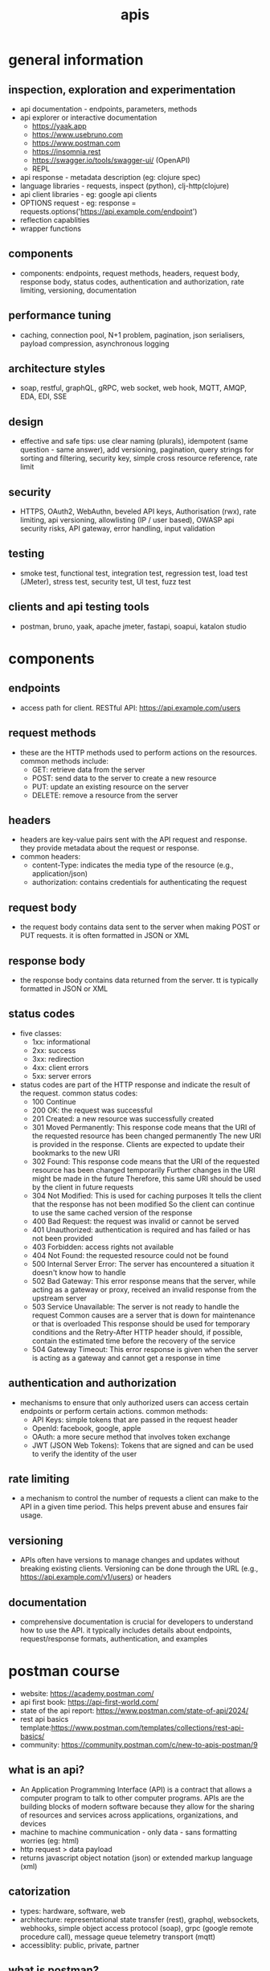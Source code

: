 #+title: apis
* general information
** inspection, exploration and experimentation
- api documentation - endpoints, parameters, methods
- api explorer or interactive documentation
  - https://yaak.app
  - https://www.usebruno.com
  - https://www.postman.com
  - https://insomnia.rest 
  - https://swagger.io/tools/swagger-ui/ (OpenAPI)
  - REPL
- api response - metadata description (eg: clojure spec)
- language libraries - requests, inspect (python), clj-http(clojure)
- api client libraries - eg: google api clients
- OPTIONS request - eg: response = requests.options('https://api.example.com/endpoint')
- reflection capablities
- wrapper functions 
** components
- components: endpoints, request methods, headers, request body, response body, status codes, authentication and authorization, rate limiting, versioning, documentation
** performance tuning
- caching, connection pool, N+1 problem, pagination, json serialisers, payload compression, asynchronous logging
** architecture styles
- soap, restful, graphQL, gRPC, web socket, web hook, MQTT, AMQP, EDA, EDI, SSE
** design
- effective and safe tips: use clear naming (plurals), idempotent (same question - same answer),  add versioning, pagination, query strings for sorting and filtering, security key, simple cross resource reference, rate limit
** security
- HTTPS, OAuth2, WebAuthn, beveled API keys, Authorisation (rwx), rate limiting, api versioning, allowlisting (IP / user based), OWASP api security risks, API gateway, error handling, input validation  
** testing
- smoke test, functional test, integration test, regression test, load test (JMeter), stress test, security test, UI test, fuzz test
** clients and api testing tools
- postman, bruno, yaak, apache jmeter, fastapi, soapui, katalon studio
* components  
** endpoints
- access path for client. RESTful API: https://api.example.com/users
** request methods
- these are the HTTP methods used to perform actions on the resources. common methods include:
  - GET: retrieve data from the server
  - POST: send data to the server to create a new resource
  - PUT: update an existing resource on the server
  - DELETE: remove a resource from the server
** headers
- headers are key-value pairs sent with the API request and response. they provide metadata about the request or response.
- common headers:
  - content-Type: indicates the media type of the resource (e.g., application/json)
  - authorization: contains credentials for authenticating the request
** request body
- the request body contains data sent to the server when making POST or PUT requests. it is often formatted in JSON or XML
** response body
- the response body contains data returned from the server. tt is typically formatted in JSON or XML
** status codes
- five classes:
  - 1xx: informational
  - 2xx: success
  - 3xx: redirection
  - 4xx: client errors
  - 5xx: server errors 
- status codes are part of the HTTP response and indicate the result of the request. common status codes:
  - 100 Continue
  - 200 OK: the request was successful
  - 201 Created: a new resource was successfully created
  - 301 Moved Permanently: This response code means that the URI of the requested resource has been changed permanently
    The new URI is provided in the response. Clients are expected to update their bookmarks to the new URI
  - 302 Found: This response code means that the URI of the requested resource has been changed temporarily
    Further changes in the URI might be made in the future
    Therefore, this same URI should be used by the client in future requests
  - 304 Not Modified: This is used for caching purposes
    It tells the client that the response has not been modified
    So the client can continue to use the same cached version of the response
  - 400 Bad Request: the request was invalid or cannot be served
  - 401 Unauthorized: authentication is required and has failed or has not been provided
  - 403 Forbidden: access rights not available 
  - 404 Not Found: the requested resource could not be found
  - 500 Internal Server Error: The server has encountered a situation it doesn't know how to handle
  - 502 Bad Gateway: This error response means that the server, while acting as a gateway or proxy, received an invalid response from the upstream server
  - 503 Service Unavailable: The server is not ready to handle the request
    Common causes are a server that is down for maintenance or that is overloaded
    This response should be used for temporary conditions and the Retry-After HTTP header should, if possible, contain the estimated time before the recovery of the service
  - 504 Gateway Timeout: This error response is given when the server is acting as a gateway and cannot get a response in time
** authentication and authorization
- mechanisms to ensure that only authorized users can access certain endpoints or perform certain actions. common methods:
  - API Keys: simple tokens that are passed in the request header
  - OpenId: facebook, google, apple 
  - OAuth: a more secure method that involves token exchange
  - JWT (JSON Web Tokens): Tokens that are signed and can be used to verify the identity of the user
** rate limiting
- a mechanism to control the number of requests a client can make to the API in a given time period. This helps prevent abuse and ensures fair usage.
** versioning
- APIs often have versions to manage changes and updates without breaking existing clients. Versioning can be done through the URL (e.g., https://api.example.com/v1/users) or headers
** documentation
- comprehensive documentation is crucial for developers to understand how to use the API. it typically includes details about endpoints, request/response formats, authentication, and examples

* postman course
- website: https://academy.postman.com/
- api first book: https://api-first-world.com/
- state of the api report: https://www.postman.com/state-of-api/2024/
- rest api basics template:https://www.postman.com/templates/collections/rest-api-basics/
- community: https://community.postman.com/c/new-to-apis-postman/9
** what is an api?
- An Application Programming Interface (API) is a contract that allows a computer program to talk to other computer programs. APIs are the building blocks of modern software because they allow for the sharing of resources and services across applications, organizations, and devices
- machine to machine communication - only data - sans formatting worries (eg: html) 
- http request > data payload 
- returns javascript object notation (json) or extended markup language (xml)
** catorization
- types: hardware, software, web
- architecture: representational state transfer (rest), graphql, websockets, webhooks, simple object access protocol (soap), grpc (google remote procedure call), message queue telemetry transport (mqtt)
- accessiblity: public, private, partner
** what is postman?
- principle components of the postman platform: api repository, tools, intelligence, workspaces and integrations
- repository:
  - cloud based centralized repository for all api artifacts
  - store and manage api specifications, documentation, workflow recipes, test cases and results, metrics 
- tools: design, test, mock, monitor and documentation
- api client: explore, debug and test your apis
- api design: openapi, graphql, yaml
- workspaces: personal, private, team and public  

  
